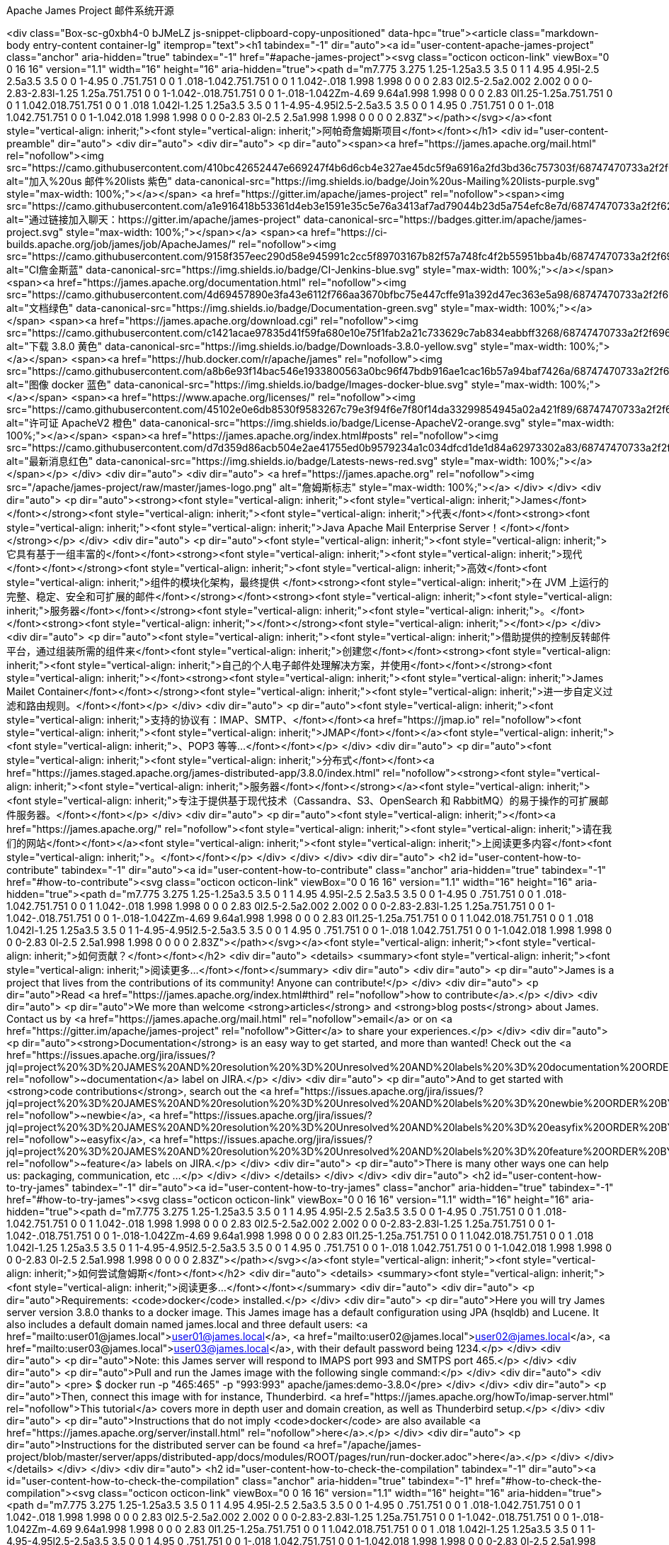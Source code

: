 Apache James Project  邮件系统开源
====================

<div class="Box-sc-g0xbh4-0 bJMeLZ js-snippet-clipboard-copy-unpositioned" data-hpc="true"><article class="markdown-body entry-content container-lg" itemprop="text"><h1 tabindex="-1" dir="auto"><a id="user-content-apache-james-project" class="anchor" aria-hidden="true" tabindex="-1" href="#apache-james-project"><svg class="octicon octicon-link" viewBox="0 0 16 16" version="1.1" width="16" height="16" aria-hidden="true"><path d="m7.775 3.275 1.25-1.25a3.5 3.5 0 1 1 4.95 4.95l-2.5 2.5a3.5 3.5 0 0 1-4.95 0 .751.751 0 0 1 .018-1.042.751.751 0 0 1 1.042-.018 1.998 1.998 0 0 0 2.83 0l2.5-2.5a2.002 2.002 0 0 0-2.83-2.83l-1.25 1.25a.751.751 0 0 1-1.042-.018.751.751 0 0 1-.018-1.042Zm-4.69 9.64a1.998 1.998 0 0 0 2.83 0l1.25-1.25a.751.751 0 0 1 1.042.018.751.751 0 0 1 .018 1.042l-1.25 1.25a3.5 3.5 0 1 1-4.95-4.95l2.5-2.5a3.5 3.5 0 0 1 4.95 0 .751.751 0 0 1-.018 1.042.751.751 0 0 1-1.042.018 1.998 1.998 0 0 0-2.83 0l-2.5 2.5a1.998 1.998 0 0 0 0 2.83Z"></path></svg></a><font style="vertical-align: inherit;"><font style="vertical-align: inherit;">阿帕奇詹姆斯项目</font></font></h1>
<div id="user-content-preamble" dir="auto">
<div dir="auto">
<div dir="auto">
<p dir="auto"><span><a href="https://james.apache.org/mail.html" rel="nofollow"><img src="https://camo.githubusercontent.com/410bc42652447e669247f4b6d6cb4e327ae45dc5f9a6916a2fd3bd36c757303f/68747470733a2f2f696d672e736869656c64732e696f2f62616467652f4a6f696e25323075732d4d61696c696e672532306c697374732d707572706c652e737667" alt="加入%20us 邮件%20lists 紫色" data-canonical-src="https://img.shields.io/badge/Join%20us-Mailing%20lists-purple.svg" style="max-width: 100%;"></a></span>
<a href="https://gitter.im/apache/james-project" rel="nofollow"><span><img src="https://camo.githubusercontent.com/a1e916418b53361d4eb3e1591e35c5e76a3413af7ad79044b23d5a754efc8e7d/68747470733a2f2f6261646765732e6769747465722e696d2f6170616368652f6a616d65732d70726f6a6563742e737667" alt="通过链接加入聊天：https://gitter.im/apache/james-project" data-canonical-src="https://badges.gitter.im/apache/james-project.svg" style="max-width: 100%;"></span></a>
<span><a href="https://ci-builds.apache.org/job/james/job/ApacheJames/" rel="nofollow"><img src="https://camo.githubusercontent.com/9158f357eec290d58e945991c2cc5f89703167b82f57a748fc4f2b55951bba4b/68747470733a2f2f696d672e736869656c64732e696f2f62616467652f43492d4a656e6b696e732d626c75652e737667" alt="CI詹金斯蓝" data-canonical-src="https://img.shields.io/badge/CI-Jenkins-blue.svg" style="max-width: 100%;"></a></span>
<span><a href="https://james.apache.org/documentation.html" rel="nofollow"><img src="https://camo.githubusercontent.com/4d69457890e3fa43e6112f766aa3670bfbc75e447cffe91a392d47ec363e5a98/68747470733a2f2f696d672e736869656c64732e696f2f62616467652f446f63756d656e746174696f6e2d677265656e2e737667" alt="文档绿色" data-canonical-src="https://img.shields.io/badge/Documentation-green.svg" style="max-width: 100%;"></a></span>
<span><a href="https://james.apache.org/download.cgi" rel="nofollow"><img src="https://camo.githubusercontent.com/c1421acae97835d41f59fa680e10e75f1fab2a21c733629c7ab834eabbff3268/68747470733a2f2f696d672e736869656c64732e696f2f62616467652f446f776e6c6f6164732d332e382e302d79656c6c6f772e737667" alt="下载 3.8.0 黄色" data-canonical-src="https://img.shields.io/badge/Downloads-3.8.0-yellow.svg" style="max-width: 100%;"></a></span>
<span><a href="https://hub.docker.com/r/apache/james" rel="nofollow"><img src="https://camo.githubusercontent.com/a8b6e93f14bac546e1933800563a0bc96f47bdb916ae1cac16b57a94baf7426a/68747470733a2f2f696d672e736869656c64732e696f2f62616467652f496d616765732d646f636b65722d626c75652e737667" alt="图像 docker 蓝色" data-canonical-src="https://img.shields.io/badge/Images-docker-blue.svg" style="max-width: 100%;"></a></span>
<span><a href="https://www.apache.org/licenses/" rel="nofollow"><img src="https://camo.githubusercontent.com/45102e0e6db8530f9583267c79e3f94f6e7f80f14da33299854945a02a421f89/68747470733a2f2f696d672e736869656c64732e696f2f62616467652f4c6963656e73652d41706163686556322d6f72616e67652e737667" alt="许可证 ApacheV2 橙色" data-canonical-src="https://img.shields.io/badge/License-ApacheV2-orange.svg" style="max-width: 100%;"></a></span>
<span><a href="https://james.apache.org/index.html#posts" rel="nofollow"><img src="https://camo.githubusercontent.com/d7d359d86acb504e2ae41755ed0b9579234a1c034dfcd1de1d84a62973302a83/68747470733a2f2f696d672e736869656c64732e696f2f62616467652f4c6174657374732d6e6577732d7265642e737667" alt="最新消息红色" data-canonical-src="https://img.shields.io/badge/Latests-news-red.svg" style="max-width: 100%;"></a></span></p>
</div>
<div dir="auto">
<div dir="auto">
<a href="https://james.apache.org" rel="nofollow"><img src="/apache/james-project/raw/master/james-logo.png" alt="詹姆斯标志" style="max-width: 100%;"></a>
</div>
</div>
<div dir="auto">
<p dir="auto"><strong><font style="vertical-align: inherit;"><font style="vertical-align: inherit;">James</font></font></strong><font style="vertical-align: inherit;"><font style="vertical-align: inherit;">代表</font></font><strong><font style="vertical-align: inherit;"><font style="vertical-align: inherit;">Java Apache Mail Enterprise Server！</font></font></strong></p>
</div>
<div dir="auto">
<p dir="auto"><font style="vertical-align: inherit;"><font style="vertical-align: inherit;">它具有基于一组丰富的</font></font><strong><font style="vertical-align: inherit;"><font style="vertical-align: inherit;">现代</font></font></strong><font style="vertical-align: inherit;"><font style="vertical-align: inherit;">高效</font><font style="vertical-align: inherit;">组件的模块化架构，最终提供
</font><strong><font style="vertical-align: inherit;">在 JVM 上运行的完整、稳定、安全和可扩展的邮件</font></strong></font><strong><font style="vertical-align: inherit;"><font style="vertical-align: inherit;">服务器</font></font></strong><font style="vertical-align: inherit;"><font style="vertical-align: inherit;">。</font></font><strong><font style="vertical-align: inherit;"></font></strong><font style="vertical-align: inherit;"></font></p>
</div>
<div dir="auto">
<p dir="auto"><font style="vertical-align: inherit;"><font style="vertical-align: inherit;">借助提供的控制反转邮件平台，通过组装所需的组件来</font><font style="vertical-align: inherit;">创建您</font></font><strong><font style="vertical-align: inherit;"><font style="vertical-align: inherit;">自己的个人电子邮件处理解决方案，并使用</font></font></strong><font style="vertical-align: inherit;"></font><strong><font style="vertical-align: inherit;"><font style="vertical-align: inherit;">James Mailet Container</font></font></strong><font style="vertical-align: inherit;"><font style="vertical-align: inherit;">进一步自定义过滤和路由规则。</font></font></p>
</div>
<div dir="auto">
<p dir="auto"><font style="vertical-align: inherit;"><font style="vertical-align: inherit;">支持的协议有：IMAP、SMTP、</font></font><a href="https://jmap.io" rel="nofollow"><font style="vertical-align: inherit;"><font style="vertical-align: inherit;">JMAP</font></font></a><font style="vertical-align: inherit;"><font style="vertical-align: inherit;">、POP3 等等...</font></font></p>
</div>
<div dir="auto">
<p dir="auto"><font style="vertical-align: inherit;"><font style="vertical-align: inherit;">分布式</font></font><a href="https://james.staged.apache.org/james-distributed-app/3.8.0/index.html" rel="nofollow"><strong><font style="vertical-align: inherit;"><font style="vertical-align: inherit;">服务器</font></font></strong></a><font style="vertical-align: inherit;"><font style="vertical-align: inherit;">专注于提供基于现代技术（Cassandra、S3、OpenSearch 和 RabbitMQ）的易于操作的可扩展邮件服务器。</font></font></p>
</div>
<div dir="auto">
<p dir="auto"><font style="vertical-align: inherit;"></font><a href="https://james.apache.org/" rel="nofollow"><font style="vertical-align: inherit;"><font style="vertical-align: inherit;">请在我们的网站</font></font></a><font style="vertical-align: inherit;"><font style="vertical-align: inherit;">上阅读更多内容</font><font style="vertical-align: inherit;">。</font></font></p>
</div>
</div>
</div>
<div dir="auto">
<h2 id="user-content-how-to-contribute" tabindex="-1" dir="auto"><a id="user-content-how-to-contribute" class="anchor" aria-hidden="true" tabindex="-1" href="#how-to-contribute"><svg class="octicon octicon-link" viewBox="0 0 16 16" version="1.1" width="16" height="16" aria-hidden="true"><path d="m7.775 3.275 1.25-1.25a3.5 3.5 0 1 1 4.95 4.95l-2.5 2.5a3.5 3.5 0 0 1-4.95 0 .751.751 0 0 1 .018-1.042.751.751 0 0 1 1.042-.018 1.998 1.998 0 0 0 2.83 0l2.5-2.5a2.002 2.002 0 0 0-2.83-2.83l-1.25 1.25a.751.751 0 0 1-1.042-.018.751.751 0 0 1-.018-1.042Zm-4.69 9.64a1.998 1.998 0 0 0 2.83 0l1.25-1.25a.751.751 0 0 1 1.042.018.751.751 0 0 1 .018 1.042l-1.25 1.25a3.5 3.5 0 1 1-4.95-4.95l2.5-2.5a3.5 3.5 0 0 1 4.95 0 .751.751 0 0 1-.018 1.042.751.751 0 0 1-1.042.018 1.998 1.998 0 0 0-2.83 0l-2.5 2.5a1.998 1.998 0 0 0 0 2.83Z"></path></svg></a><font style="vertical-align: inherit;"><font style="vertical-align: inherit;">如何贡献？</font></font></h2>
<div dir="auto">
<details>
<summary><font style="vertical-align: inherit;"><font style="vertical-align: inherit;">阅读更多...&ZeroWidthSpace;</font></font></summary>
<div dir="auto">
<div dir="auto">
<p dir="auto">James is a project that lives from the contributions of its community! Anyone can contribute!</p>
</div>
<div dir="auto">
<p dir="auto">Read <a href="https://james.apache.org/index.html#third" rel="nofollow">how to contribute</a>.</p>
</div>
<div dir="auto">
<p dir="auto">We more than welcome <strong>articles</strong> and <strong>blog posts</strong> about James. Contact us by <a href="https://james.apache.org/mail.html" rel="nofollow">email</a>
or on <a href="https://gitter.im/apache/james-project" rel="nofollow">Gitter</a> to share your experiences.</p>
</div>
<div dir="auto">
<p dir="auto"><strong>Documentation</strong> is an easy way to get started, and more than wanted! Check out the <a href="https://issues.apache.org/jira/issues/?jql=project%20%3D%20JAMES%20AND%20resolution%20%3D%20Unresolved%20AND%20labels%20%3D%20documentation%20ORDER%20BY%20priority%20DESC%2C%20updated%20DESC" rel="nofollow">~documentation</a> label on JIRA.</p>
</div>
<div dir="auto">
<p dir="auto">And to get started with <strong>code contributions</strong>, search out the
<a href="https://issues.apache.org/jira/issues/?jql=project%20%3D%20JAMES%20AND%20resolution%20%3D%20Unresolved%20AND%20labels%20%3D%20newbie%20ORDER%20BY%20priority%20DESC%2C%20updated%20DESC" rel="nofollow">~newbie</a>,
<a href="https://issues.apache.org/jira/issues/?jql=project%20%3D%20JAMES%20AND%20resolution%20%3D%20Unresolved%20AND%20labels%20%3D%20easyfix%20ORDER%20BY%20priority%20DESC%2C%20updated%20DESC" rel="nofollow">~easyfix</a>,
<a href="https://issues.apache.org/jira/issues/?jql=project%20%3D%20JAMES%20AND%20resolution%20%3D%20Unresolved%20AND%20labels%20%3D%20feature%20ORDER%20BY%20priority%20DESC%2C%20updated%20DESC" rel="nofollow">~feature</a> labels on JIRA.</p>
</div>
<div dir="auto">
<p dir="auto">There is many other ways one can help us: packaging, communication, etc …&ZeroWidthSpace;</p>
</div>
</div>
</details>
</div>
</div>
<div dir="auto">
<h2 id="user-content-how-to-try-james" tabindex="-1" dir="auto"><a id="user-content-how-to-try-james" class="anchor" aria-hidden="true" tabindex="-1" href="#how-to-try-james"><svg class="octicon octicon-link" viewBox="0 0 16 16" version="1.1" width="16" height="16" aria-hidden="true"><path d="m7.775 3.275 1.25-1.25a3.5 3.5 0 1 1 4.95 4.95l-2.5 2.5a3.5 3.5 0 0 1-4.95 0 .751.751 0 0 1 .018-1.042.751.751 0 0 1 1.042-.018 1.998 1.998 0 0 0 2.83 0l2.5-2.5a2.002 2.002 0 0 0-2.83-2.83l-1.25 1.25a.751.751 0 0 1-1.042-.018.751.751 0 0 1-.018-1.042Zm-4.69 9.64a1.998 1.998 0 0 0 2.83 0l1.25-1.25a.751.751 0 0 1 1.042.018.751.751 0 0 1 .018 1.042l-1.25 1.25a3.5 3.5 0 1 1-4.95-4.95l2.5-2.5a3.5 3.5 0 0 1 4.95 0 .751.751 0 0 1-.018 1.042.751.751 0 0 1-1.042.018 1.998 1.998 0 0 0-2.83 0l-2.5 2.5a1.998 1.998 0 0 0 0 2.83Z"></path></svg></a><font style="vertical-align: inherit;"><font style="vertical-align: inherit;">如何尝试詹姆斯</font></font></h2>
<div dir="auto">
<details>
<summary><font style="vertical-align: inherit;"><font style="vertical-align: inherit;">阅读更多...&ZeroWidthSpace;</font></font></summary>
<div dir="auto">
<div dir="auto">
<p dir="auto">Requirements: <code>docker</code> installed.</p>
</div>
<div dir="auto">
<p dir="auto">Here you will try James server version 3.8.0 thanks to a docker image. This James image has a default configuration using JPA
(hsqldb) and Lucene. It also includes a default domain named james.local and three default users: <a href="mailto:user01@james.local">user01@james.local</a>,
<a href="mailto:user02@james.local">user02@james.local</a>, <a href="mailto:user03@james.local">user03@james.local</a>, with their default password being 1234.</p>
</div>
<div dir="auto">
<p dir="auto">Note: this James server will respond to IMAPS port 993 and SMTPS port 465.</p>
</div>
<div dir="auto">
<p dir="auto">Pull and run the James image with the following single command:</p>
</div>
<div dir="auto">
<div dir="auto">
<pre>    $ docker run -p "465:465" -p "993:993" apache/james:demo-3.8.0</pre>
</div>
</div>
<div dir="auto">
<p dir="auto">Then, connect this image with for instance, Thunderbird.
<a href="https://james.apache.org/howTo/imap-server.html" rel="nofollow">This tutorial</a> covers more in depth user and domain creation, as well as Thunderbird setup.</p>
</div>
<div dir="auto">
<p dir="auto">Instructions that do not imply <code>docker</code> are also available <a href="https://james.apache.org/server/install.html" rel="nofollow">here</a>.</p>
</div>
<div dir="auto">
<p dir="auto">Instructions for the distributed server can be found <a href="/apache/james-project/blob/master/server/apps/distributed-app/docs/modules/ROOT/pages/run/run-docker.adoc">here</a>.</p>
</div>
</div>
</details>
</div>
</div>
<div dir="auto">
<h2 id="user-content-how-to-check-the-compilation" tabindex="-1" dir="auto"><a id="user-content-how-to-check-the-compilation" class="anchor" aria-hidden="true" tabindex="-1" href="#how-to-check-the-compilation"><svg class="octicon octicon-link" viewBox="0 0 16 16" version="1.1" width="16" height="16" aria-hidden="true"><path d="m7.775 3.275 1.25-1.25a3.5 3.5 0 1 1 4.95 4.95l-2.5 2.5a3.5 3.5 0 0 1-4.95 0 .751.751 0 0 1 .018-1.042.751.751 0 0 1 1.042-.018 1.998 1.998 0 0 0 2.83 0l2.5-2.5a2.002 2.002 0 0 0-2.83-2.83l-1.25 1.25a.751.751 0 0 1-1.042-.018.751.751 0 0 1-.018-1.042Zm-4.69 9.64a1.998 1.998 0 0 0 2.83 0l1.25-1.25a.751.751 0 0 1 1.042.018.751.751 0 0 1 .018 1.042l-1.25 1.25a3.5 3.5 0 1 1-4.95-4.95l2.5-2.5a3.5 3.5 0 0 1 4.95 0 .751.751 0 0 1-.018 1.042.751.751 0 0 1-1.042.018 1.998 1.998 0 0 0-2.83 0l-2.5 2.5a1.998 1.998 0 0 0 0 2.83Z"></path></svg></a><font style="vertical-align: inherit;"><font style="vertical-align: inherit;">如何检查编译情况</font></font></h2>
<div dir="auto">
<details>
<summary><font style="vertical-align: inherit;"><font style="vertical-align: inherit;">阅读更多...&ZeroWidthSpace;</font></font></summary>
<div dir="auto">
<div dir="auto">
<p dir="auto">We require <a href="https://maven.apache.org" rel="nofollow">maven</a> version 3.6.1 minimum to build the project.</p>
</div>
<div dir="auto">
<p dir="auto">First, clone the repository locally:</p>
</div>
<div dir="auto">
<div dir="auto">
<pre>    $ git clone git@github.com:apache/james-project.git</pre>
</div>
</div>
<div dir="auto">
<p dir="auto">Then simply run <code>mvn clean install</code> within this directory to compile the project.</p>
</div>
<div dir="auto">
<p dir="auto">Useful options includes:</p>
</div>
<div dir="auto">
<ul dir="auto">
<li>
<p dir="auto"><code>-DskipTests</code> to skip the long to execute resource consuming test suite that requires a docker daemon.</p>
</li>
<li>
<p dir="auto"><code>-T 4</code> to parallelize the build on several CPUs.</p>
</li>
<li>
<p dir="auto"><code>-Dmaven.javadoc.skip=true</code> to skip the javadoc generation.</p>
</li>
</ul>
</div>
</div>
</details>
</div>
</div>
<div dir="auto">
<h2 id="user-content-how-to-run-james-in-docker" tabindex="-1" dir="auto"><a id="user-content-how-to-run-james-in-docker" class="anchor" aria-hidden="true" tabindex="-1" href="#how-to-run-james-in-docker"><svg class="octicon octicon-link" viewBox="0 0 16 16" version="1.1" width="16" height="16" aria-hidden="true"><path d="m7.775 3.275 1.25-1.25a3.5 3.5 0 1 1 4.95 4.95l-2.5 2.5a3.5 3.5 0 0 1-4.95 0 .751.751 0 0 1 .018-1.042.751.751 0 0 1 1.042-.018 1.998 1.998 0 0 0 2.83 0l2.5-2.5a2.002 2.002 0 0 0-2.83-2.83l-1.25 1.25a.751.751 0 0 1-1.042-.018.751.751 0 0 1-.018-1.042Zm-4.69 9.64a1.998 1.998 0 0 0 2.83 0l1.25-1.25a.751.751 0 0 1 1.042.018.751.751 0 0 1 .018 1.042l-1.25 1.25a3.5 3.5 0 1 1-4.95-4.95l2.5-2.5a3.5 3.5 0 0 1 4.95 0 .751.751 0 0 1-.018 1.042.751.751 0 0 1-1.042.018 1.998 1.998 0 0 0-2.83 0l-2.5 2.5a1.998 1.998 0 0 0 0 2.83Z"></path></svg></a><font style="vertical-align: inherit;"><font style="vertical-align: inherit;">如何在 Docker 中运行 James</font></font></h2>
<div dir="auto">
<details>
<summary><font style="vertical-align: inherit;"><font style="vertical-align: inherit;">阅读更多...&ZeroWidthSpace;</font></font></summary>
<div dir="auto">
<div dir="auto">
<p dir="auto">We maintain docker distribution for our <a href="https://github.com/google/guice">Guice</a> based applications:</p>
</div>
<div dir="auto">
<ul dir="auto">
<li>
<p dir="auto"><a href="https://github.com/apache/james-project/blob/master/server/apps/distributed-app/README.adoc">Guice + Cassandra + RabbitMQ + S3 + OpenSearch (distributed)</a></p>
</li>
<li>
<p dir="auto"><a href="https://github.com/apache/james-project/blob/master/server/apps/cassandra-app/README.adoc">Guice + Cassandra + OpenSearch</a></p>
</li>
<li>
<p dir="auto"><a href="https://github.com/apache/james-project/blob/master/server/apps/jpa-app/README.adoc">Guice + JPA + Lucene</a></p>
</li>
<li>
<p dir="auto"><a href="https://github.com/apache/james-project/blob/master/server/apps/memory-app/README.md">Guice + Memory (testing)</a></p>
</li>
</ul>
</div>
</div>
</details>
</div>
</div>
<div dir="auto">
<h2 id="user-content-using-the-cli" tabindex="-1" dir="auto"><a id="user-content-using-the-cli" class="anchor" aria-hidden="true" tabindex="-1" href="#using-the-cli"><svg class="octicon octicon-link" viewBox="0 0 16 16" version="1.1" width="16" height="16" aria-hidden="true"><path d="m7.775 3.275 1.25-1.25a3.5 3.5 0 1 1 4.95 4.95l-2.5 2.5a3.5 3.5 0 0 1-4.95 0 .751.751 0 0 1 .018-1.042.751.751 0 0 1 1.042-.018 1.998 1.998 0 0 0 2.83 0l2.5-2.5a2.002 2.002 0 0 0-2.83-2.83l-1.25 1.25a.751.751 0 0 1-1.042-.018.751.751 0 0 1-.018-1.042Zm-4.69 9.64a1.998 1.998 0 0 0 2.83 0l1.25-1.25a.751.751 0 0 1 1.042.018.751.751 0 0 1 .018 1.042l-1.25 1.25a3.5 3.5 0 1 1-4.95-4.95l2.5-2.5a3.5 3.5 0 0 1 4.95 0 .751.751 0 0 1-.018 1.042.751.751 0 0 1-1.042.018 1.998 1.998 0 0 0-2.83 0l-2.5 2.5a1.998 1.998 0 0 0 0 2.83Z"></path></svg></a><font style="vertical-align: inherit;"><font style="vertical-align: inherit;">使用 CLI</font></font></h2>
<div dir="auto">
<div dir="auto">
<p dir="auto"><font style="vertical-align: inherit;"><font style="vertical-align: inherit;">有关详细信息，</font><font style="vertical-align: inherit;">请参阅</font></font><a href="https://james.apache.org/server/manage-cli.html" rel="nofollow"><font style="vertical-align: inherit;"><font style="vertical-align: inherit;">通过命令行管理 James 。</font></font></a><font style="vertical-align: inherit;"></font></p>
</div>
</div>
</div>
<div dir="auto">
<h2 id="user-content-develop-on-james" tabindex="-1" dir="auto"><a id="user-content-develop-on-james" class="anchor" aria-hidden="true" tabindex="-1" href="#develop-on-james"><svg class="octicon octicon-link" viewBox="0 0 16 16" version="1.1" width="16" height="16" aria-hidden="true"><path d="m7.775 3.275 1.25-1.25a3.5 3.5 0 1 1 4.95 4.95l-2.5 2.5a3.5 3.5 0 0 1-4.95 0 .751.751 0 0 1 .018-1.042.751.751 0 0 1 1.042-.018 1.998 1.998 0 0 0 2.83 0l2.5-2.5a2.002 2.002 0 0 0-2.83-2.83l-1.25 1.25a.751.751 0 0 1-1.042-.018.751.751 0 0 1-.018-1.042Zm-4.69 9.64a1.998 1.998 0 0 0 2.83 0l1.25-1.25a.751.751 0 0 1 1.042.018.751.751 0 0 1 .018 1.042l-1.25 1.25a3.5 3.5 0 1 1-4.95-4.95l2.5-2.5a3.5 3.5 0 0 1 4.95 0 .751.751 0 0 1-.018 1.042.751.751 0 0 1-1.042.018 1.998 1.998 0 0 0-2.83 0l-2.5 2.5a1.998 1.998 0 0 0 0 2.83Z"></path></svg></a><font style="vertical-align: inherit;"><font style="vertical-align: inherit;">在詹姆斯身上发展</font></font></h2>
<div dir="auto">
<div dir="auto">
<p dir="auto"><font style="vertical-align: inherit;"><font style="vertical-align: inherit;">James 至少需要 JDK 11 和 Maven 3.6.1 才能构建。</font><font style="vertical-align: inherit;">James 的某些部分是用 Scala 编写的，因此可能需要在 IDE 中启用 Scala 插件。</font></font></p>
</div>
<div dir="auto">
<p dir="auto"><font style="vertical-align: inherit;"><font style="vertical-align: inherit;">我们维护</font></font><a href="/apache/james-project/blob/master/examples/README.md"><font style="vertical-align: inherit;"><font style="vertical-align: inherit;">代码示例</font></font></a><font style="vertical-align: inherit;"><font style="vertical-align: inherit;">来帮助您编写自己的扩展并连接您自己的服务器。</font></font></p>
</div>
<div dir="auto">
<p dir="auto"><a href="/apache/james-project/blob/master/docs/modules/development/pages/deployment-tests.adoc"><font style="vertical-align: inherit;"><font style="vertical-align: inherit;">本页</font></font></a><font style="vertical-align: inherit;"><font style="vertical-align: inherit;">详细介绍了如何运行部署测试。</font></font></p>
</div>
</div>
</div>
<div dir="auto">
<h2 id="user-content-know-more-about-james-design" tabindex="-1" dir="auto"><a id="user-content-know-more-about-james-design" class="anchor" aria-hidden="true" tabindex="-1" href="#know-more-about-james-design"><svg class="octicon octicon-link" viewBox="0 0 16 16" version="1.1" width="16" height="16" aria-hidden="true"><path d="m7.775 3.275 1.25-1.25a3.5 3.5 0 1 1 4.95 4.95l-2.5 2.5a3.5 3.5 0 0 1-4.95 0 .751.751 0 0 1 .018-1.042.751.751 0 0 1 1.042-.018 1.998 1.998 0 0 0 2.83 0l2.5-2.5a2.002 2.002 0 0 0-2.83-2.83l-1.25 1.25a.751.751 0 0 1-1.042-.018.751.751 0 0 1-.018-1.042Zm-4.69 9.64a1.998 1.998 0 0 0 2.83 0l1.25-1.25a.751.751 0 0 1 1.042.018.751.751 0 0 1 .018 1.042l-1.25 1.25a3.5 3.5 0 1 1-4.95-4.95l2.5-2.5a3.5 3.5 0 0 1 4.95 0 .751.751 0 0 1-.018 1.042.751.751 0 0 1-1.042.018 1.998 1.998 0 0 0-2.83 0l-2.5 2.5a1.998 1.998 0 0 0 0 2.83Z"></path></svg></a><font style="vertical-align: inherit;"><font style="vertical-align: inherit;">了解更多关于詹姆斯设计的信息</font></font></h2>
<div dir="auto">
<div dir="auto">
<p dir="auto"><font style="vertical-align: inherit;"><font style="vertical-align: inherit;">James 附带了</font></font><a href="https://james.apache.org/documentation.html" rel="nofollow"><font style="vertical-align: inherit;"><font style="vertical-align: inherit;">文档</font></font></a><font style="vertical-align: inherit;"><font style="vertical-align: inherit;">和</font></font><a href="https://github.com/linagora/james-project/tree/master/src/adr"><font style="vertical-align: inherit;"><font style="vertical-align: inherit;">架构决策记录</font></font></a><font style="vertical-align: inherit;"><font style="vertical-align: inherit;">。</font></font></p>
</div>
<div dir="auto">
<p dir="auto"><font style="vertical-align: inherit;"><a href="https://james.staged.apache.org/james-distributed-app/3.8.0/architecture/index.html" rel="nofollow"><font style="vertical-align: inherit;">可以在此处</font></a><font style="vertical-align: inherit;">找到
对</font></font><strong><font style="vertical-align: inherit;"><font style="vertical-align: inherit;">分布式服务器</font></font></strong><font style="vertical-align: inherit;"><font style="vertical-align: inherit;">体系结构的更精确的描述</font><font style="vertical-align: inherit;">。</font></font><a href="https://james.staged.apache.org/james-distributed-app/3.8.0/architecture/index.html" rel="nofollow"><font style="vertical-align: inherit;"></font></a><font style="vertical-align: inherit;"></font></p>
</div>
</div>
</div>
<div dir="auto">
<h2 id="user-content-articles-for-james-community" tabindex="-1" dir="auto"><a id="user-content-articles-for-james-community" class="anchor" aria-hidden="true" tabindex="-1" href="#articles-for-james-community"><svg class="octicon octicon-link" viewBox="0 0 16 16" version="1.1" width="16" height="16" aria-hidden="true"><path d="m7.775 3.275 1.25-1.25a3.5 3.5 0 1 1 4.95 4.95l-2.5 2.5a3.5 3.5 0 0 1-4.95 0 .751.751 0 0 1 .018-1.042.751.751 0 0 1 1.042-.018 1.998 1.998 0 0 0 2.83 0l2.5-2.5a2.002 2.002 0 0 0-2.83-2.83l-1.25 1.25a.751.751 0 0 1-1.042-.018.751.751 0 0 1-.018-1.042Zm-4.69 9.64a1.998 1.998 0 0 0 2.83 0l1.25-1.25a.751.751 0 0 1 1.042.018.751.751 0 0 1 .018 1.042l-1.25 1.25a3.5 3.5 0 1 1-4.95-4.95l2.5-2.5a3.5 3.5 0 0 1 4.95 0 .751.751 0 0 1-.018 1.042.751.751 0 0 1-1.042.018 1.998 1.998 0 0 0-2.83 0l-2.5 2.5a1.998 1.998 0 0 0 0 2.83Z"></path></svg></a><font style="vertical-align: inherit;"><font style="vertical-align: inherit;">詹姆斯社区的文章</font></font></h2>
<div dir="auto">
<div dir="auto">
<ul dir="auto">
<li>
<p dir="auto"><a href="/apache/james-project/blob/master/docs/modules/community/pages/website.adoc"><font style="vertical-align: inherit;"><font style="vertical-align: inherit;">如何建立和发布网站</font></font></a></p>
</li>
<li>
<p dir="auto"><a href="/apache/james-project/blob/master/docs/modules/community/pages/release.adoc"><font style="vertical-align: inherit;"><font style="vertical-align: inherit;">如何通过maven发布插件发布</font></font></a></p>
</li>
</ul>
</div>
</div>
</div></article></div>
